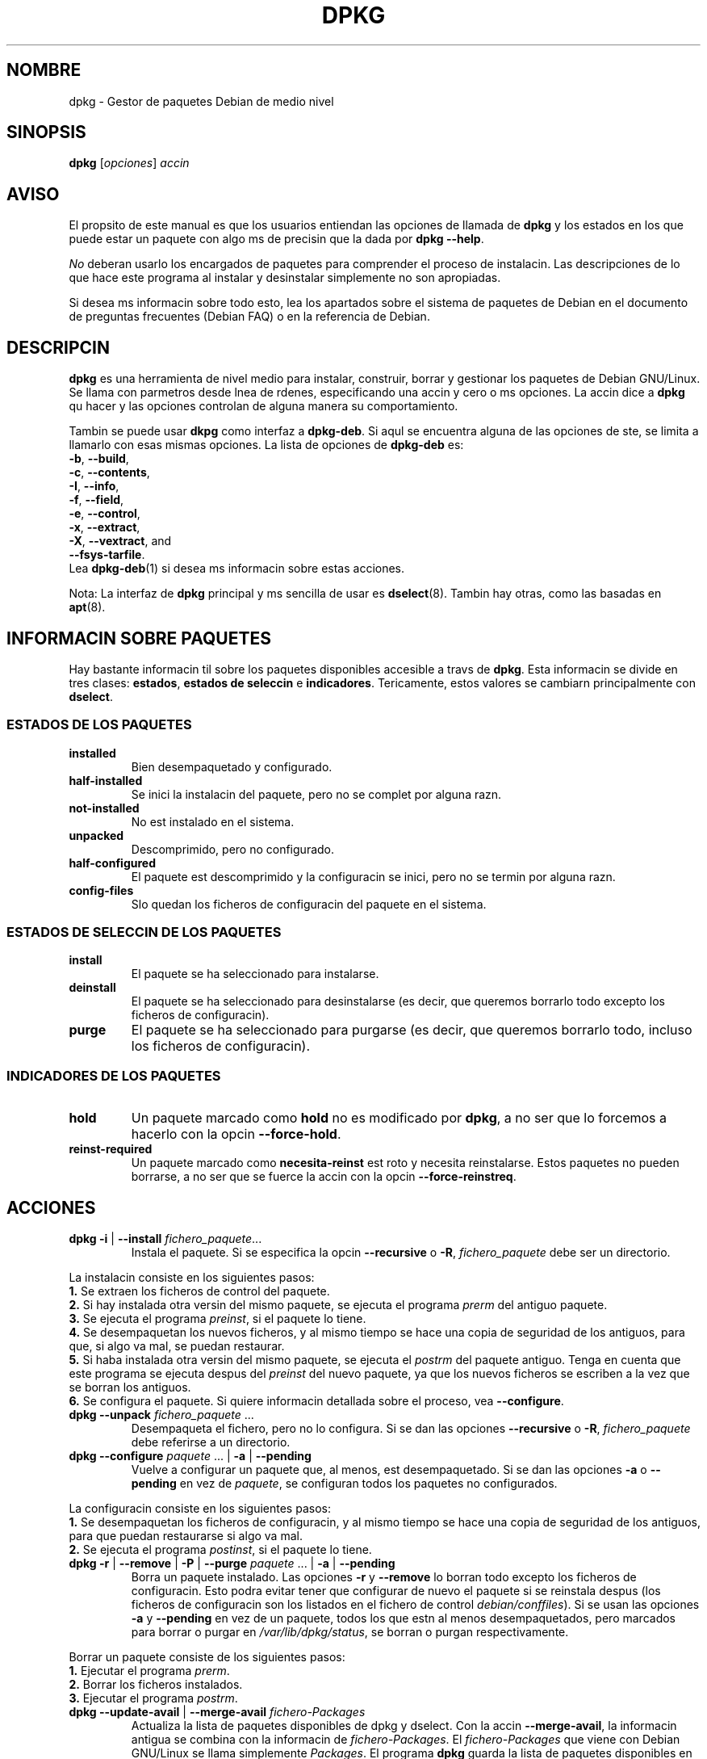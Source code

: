 .\" (c) 2003 Software in the Public Interest
.\" Esta traduccin ha sido realizada por Esteban Manchado Velzquez
.\" (zoso@demiurgo.org) y revisada por Rubn Porras Campo (nahoo@inicia.es)
.\" Est basada en la pgina de manual original:
.\" versin 1.3 del CVS de /cvs/debian-doc/manpages/english/dpkg/dpkg.8

.TH DPKG 8 "Febrero 2000" "Proyecto Debian" "herramientas dpkg"
.SH NOMBRE
dpkg \- Gestor de paquetes Debian de medio nivel
..
.SH SINOPSIS
.B dpkg
[\fIopciones\fP] \fIaccin\fP
..
.SH AVISO
El propsito de este manual es que los usuarios entiendan las opciones
de llamada de \fBdpkg\fP y los estados en los que puede estar un paquete
con algo ms de precisin que la dada por \fBdpkg --help\fP.
.PP
\fINo\fP deberan usarlo los encargados de paquetes para comprender el proceso
de instalacin. Las descripciones de lo que hace este programa al instalar y
desinstalar simplemente no son apropiadas.
.PP
Si desea ms informacin sobre todo esto, lea los apartados sobre el sistema
de paquetes de Debian en el documento de preguntas frecuentes (Debian FAQ) o
en la referencia de Debian.
..
.SH DESCRIPCIN
\fBdpkg\fP es una herramienta de nivel medio para instalar, construir, borrar
y gestionar los paquetes de Debian GNU/Linux. Se llama con parmetros desde
lnea de rdenes, especificando una accin y cero o ms opciones. La accin
dice a \fBdpkg\fP qu hacer y las opciones controlan de alguna manera su
comportamiento.
.PP
Tambin se puede usar \fBdkpg\fP como interfaz a \fBdpkg-deb\fP. Si aqul se
encuentra alguna de las opciones de ste, se limita a llamarlo con esas mismas
opciones. La lista de opciones de \fBdpkg-deb\fP es:
.nf
    \fB-b\fP, \fB--build\fP,
    \fB-c\fP, \fB--contents\fP,
    \fB-I\fP, \fB--info\fP,
    \fB-f\fP, \fB--field\fP,
    \fB-e\fP, \fB--control\fP,
    \fB-x\fP, \fB--extract\fP,
    \fB-X\fP, \fB--vextract\fP, and
    \fB--fsys-tarfile\fP.
.fi
Lea \fBdpkg-deb\fP(1) si desea ms informacin sobre estas acciones.
.PP
Nota: La interfaz de \fBdpkg\fP principal y ms sencilla de usar es
\fBdselect\fP(8). Tambin hay otras, como las basadas en \fBapt\fP(8).
..
.SH INFORMACIN SOBRE PAQUETES
Hay bastante informacin til sobre los paquetes disponibles accesible a
travs de \fBdpkg\fP. Esta informacin se divide en tres clases:
\fBestados\fP, \fBestados de seleccin\fP e \fBindicadores\fP. Tericamente,
estos valores se cambiarn principalmente con \fBdselect\fP.
.SS ESTADOS DE LOS PAQUETES
.TP
.B installed
Bien desempaquetado y configurado.
.TP
.B half-installed
Se inici la instalacin del paquete, pero no se complet por alguna razn.
.TP
.B not-installed
No est instalado en el sistema.
.TP
.B unpacked
Descomprimido, pero no configurado.
.TP
.B half-configured
El paquete est descomprimido y la configuracin se inici, pero no se termin
por alguna razn.
.TP
.B config-files
Slo quedan los ficheros de configuracin del paquete en el sistema.
.SS ESTADOS DE SELECCIN DE LOS PAQUETES
.TP
.B install
El paquete se ha seleccionado para instalarse.
.TP
.B deinstall
El paquete se ha seleccionado para desinstalarse (es decir, que queremos
borrarlo todo excepto los ficheros de configuracin).
.TP
.B purge
El paquete se ha seleccionado para purgarse (es decir, que queremos borrarlo
todo, incluso los ficheros de configuracin).
.SS INDICADORES DE LOS PAQUETES
.TP
.B hold
Un paquete marcado como \fBhold\fP no es modificado por \fBdpkg\fP, a no ser
que lo forcemos a hacerlo con la opcin \fB--force-hold\fP.
.TP
.B reinst-required
Un paquete marcado como \fBnecesita-reinst\fP est roto y necesita
reinstalarse. Estos paquetes no pueden borrarse, a no ser que se fuerce la
accin con la opcin \fB--force-reinstreq\fP.
..
.SH ACCIONES
.TP
\fBdpkg -i\fP | \fB--install\fP \fIfichero_paquete\fP...
Instala el paquete. Si se especifica la opcin \fB--recursive\fP o \fB-R\fP,
\fIfichero_paquete\fP debe ser un directorio.
.PP
La instalacin consiste en los siguientes pasos:
.br
\fB1.\fP Se extraen los ficheros de control del paquete.
.br
\fB2.\fP Si hay instalada otra versin del mismo paquete, se ejecuta el
programa \fIprerm\fP del antiguo paquete.
.br
\fB3.\fP Se ejecuta el programa \fIpreinst\fP, si el paquete lo tiene.
.br
\fB4.\fP Se desempaquetan los nuevos ficheros, y al mismo tiempo se hace una
copia de seguridad de los antiguos, para que, si algo va mal, se puedan
restaurar.
.br
\fB5.\fP Si haba instalada otra versin del mismo paquete, se ejecuta el
\fIpostrm\fP del paquete antiguo. Tenga en cuenta que este programa se ejecuta
despus del \fIpreinst\fP del nuevo paquete, ya que los nuevos ficheros se
escriben a la vez que se borran los antiguos.
.br
\fB6.\fP Se configura el paquete. Si quiere informacin detallada sobre el
proceso, vea \fB--configure\fP.
.TP
\fBdpkg --unpack \fP\fIfichero_paquete\fP ...
Desempaqueta el fichero, pero no lo configura. Si se dan las opciones
\fB--recursive\fP o \fB-R\fP, \fIfichero_paquete\fP debe referirse a un
directorio.
.TP
\fBdpkg --configure \fP\fIpaquete\fP ... | \fB-a\fP | \fB--pending\fP
Vuelve a configurar un paquete que, al menos, est desempaquetado. Si se dan
las opciones \fB-a\fP o \fB--pending\fP en vez de \fIpaquete\fP, se configuran
todos los paquetes no configurados.
.PP
La configuracin consiste en los siguientes pasos:
.br
\fB1.\fP Se desempaquetan los ficheros de configuracin, y al mismo tiempo se
hace una copia de seguridad de los antiguos, para que puedan restaurarse si
algo va mal.
.br
\fB2.\fP Se ejecuta el programa \fIpostinst\fP, si el paquete lo tiene.
.TP
\fBdpkg -r\fP | \fB--remove\fP | \fB-P\fP | \fB--purge \fP\fIpaquete\fP ... | \fB-a\fP | \fB--pending\fP
Borra un paquete instalado. Las opciones \fB-r\fP y \fB--remove\fP lo borran
todo excepto los ficheros de configuracin. Esto podra evitar tener que
configurar de nuevo el paquete si se reinstala despus (los ficheros de
configuracin son los listados en el fichero de control
\fIdebian/conffiles\fP). Si se usan las opciones \fB-a\fP y \fB--pending\fP en
vez de un paquete, todos los que estn al menos desempaquetados, pero marcados
para borrar o purgar en \fI/var/lib/dpkg/status\fP, se borran o purgan
respectivamente.
.PP
Borrar un paquete consiste de los siguientes pasos:
.br
\fB1.\fP Ejecutar el programa \fIprerm\fP.
.br
\fB2.\fP Borrar los ficheros instalados.
.br
\fB3.\fP Ejecutar el programa \fIpostrm\fP.
.br
.TP
\fBdpkg --update-avail\fP | \fB--merge-avail\fP \fIfichero-Packages\fP
Actualiza la lista de paquetes disponibles de \fPdpkg\fP y \fPdselect\fP.
Con la accin \fB--merge-avail\fP, la informacin antigua se combina con la
informacin de \fIfichero-Packages\fP. El \fIfichero-Packages\fP que viene
con Debian GNU/Linux se llama simplemente \fIPackages\fP. El programa
\fBdpkg\fP guarda la lista de paquetes disponibles en
\fI/var/lib/dpkg/available\fP.
.TP
\fBdpkg -A\fP | \fB--record-avail\fP \fIfichero_paquete\fP ...
Actualiza la idea que tienen \fBdpkg\fP y \fBdselect\fP de qu paquetes estn
disponibles, con informacin del paquete \fIfichero_paquete\fP. Si se usa
\fB--recursive\fP o \fB-R\fP, \fIfichero_paquete\fP debe ser un directorio.
.TP
.B dpkg --forget-old-unavail
Olvida los paquetes no instalados ni disponibles.
.TP
.B dpkg --clear-avail
Borra la informacin sobre los paquetes disponibles.
.TP
\fBdpkg -C\fP | \fB--audit\fP
Busca paquetes que se hayan instalado slo parcialmente. El programa
\fBdpkg\fP sugerir qu hacer con ellos para hacerlos funcionar.
.TP
\fBdpkg --get-selections\fP [\fIpatrn\fP...]
Muestra la lista de selecciones de paquetes en la salida estndar.
.TP
.B dpkg --set-selections
Establece las selecciones a unas determinadas, leyendo de la entrada estndar.
.TP
.B dpkg --yet-to-unpack
Busca los paquetes seleccionados para instalar, pero que por alguna razn
todava no se han instalado.
.TP
.B dpkg --print-architecture
Imprime la arquitectura de destino (por ejemplo, i386). Esta opcin usa a
\fBgcc\fP.
.TP
.B dpkg --print-gnu-build-architecture
Imprime la versin GNU de la arquitectura de destino (por ejemplo, i486).
.TP
.B dpkg --print-installation-architecture
Imprime la arquitectura de origen de instalacin.
.TP
.B dpkg --compare-versions \fIver1 op ver2\fP
Compara nmeros de versin, donde \fIop\fP es un operador binario. Devuelve
xito (cero) si la condicin especificada se cumple, y fallo (resultado
distinto de cero) si no. Hay dos grupos de operadores, que difieren en cmo
se comportan cuando les falta alguno de los operandos. Los primeros tratan la
falta de versin como la versin ms antigua posible: \fBlt le eq ne ge gt\fP.
Los otros tratan la falta de versin como la ms moderna posible: \fBlt-nl
le-nl ge-nl gt-nl\fP. stos se dan slo por compatibilidad con la sintaxis del
fichero de control: \fB< << <= = >= >> >\fP.
.TP
.B dpkg --command-fd <n>
Acepta una serie de rdenes en el fichero cuyo descriptor es \fB<n>\fP.
Aviso: las opciones adicionales pasadas desde la lnea de rdenes y mediante
este descriptor de fichero no se desactivan en las subsiguientes llamadas
efectuadas en la misma ejecucin.
.TP
.B dpkg --help
Muestra las instrucciones de uso.
.TP
.B dpkg --force-help
Muestra la ayuda de las opciones \fB--force-\fP\fIalgo\fP.
.TP
.BR "dpkg -Dh " | " --debug=help"
Muestra la ayuda de las opciones de depuracin.
.TP
\fBdpkg --licence\fP | \fBdpkg --license\fP
Muestra la licencia e informacin sobre derechos de autor de \fBdpkg\fP.
.TP
\fBdpkg --version\fP
Muestra la versin de \fBdpkg\fP.
.TP
\fBdpkg-deb-actions\fP
Ver \fBdpkg-dev\fP(1) para ms informacin sobre las siguientes acciones.
.PP
.nf
\fBdpkg -b\fP | \fB--build\fP \fIdirectorio\fP [\fIfichero\fP]
    Construye un paquete Debian GNU/Linux.
\fBdpkg -c\fP | \fB--contents\fP \fIfichero\fP
    Muestra el contenidos de un paquete Debian GNU/Linux.
\fBdpkg -e\fP | \fB--control\fP \fIfichero\fP [\fIdirectorio\fP]
    Extrae la informacin de control de un paquete.
\fBdpkg -x\fP | \fB--extract\fP \fIfichero directorio\fP
    Extrae los ficheros contenidos en el paquete.
\fBdpkg -f\fP | \fB--field\fP  \fIfichero\fP [\fIcampo-control\fP] ...
    Muestra el/los campo(s) de control de un paquete.
\fBdpkg --fsys-tarfile\fP \fIfichero\fP
    Muestra el fichero tar contenido en el paquete Debian.
\fBdpkg -I\fP | \fB--info\fP \fIfichero\fP [\fIfichero-control\fP]
    Muestra informacin sobre el paquete.
\fBdpkg -X\fP | \fB--vextract\fP \fIfichero\fP \fIdirectorio\fP
    Extrae y muestra los nombres de ficheros contenidos en un paquete.
.fi

.TP
\fBdpkg-query-actions\fP
Vea \fBdpkg-query\fP(1) para ms informacin sobre las siguientes acciones:

.nf

\fBdpkg -l\fP | \fB--list\fP \fIpatrn-nombre-paquete\fP ...
    Lista los paquetes cuyo nombre encaja en el patrn dado.
\fBdpkg -s\fP | \fB--status\fP \fInombre-paquete\fP ...
    Informa del estado del paquete especificado.
\fBdpkg -L\fP | \fB--listfiles\fP \fIpaquete\fP ...
    Lista los ficheros instalados en el sistema, que pertenecen a \fBpaquete\fP.
\fBdpkg -S\fP | \fB--search\fP \fIpatrn-bsqueda-ficheros\fP ...
    Busca un fichero en los paquetes instalados.
\fBdpkg -p\fP | \fB--print-avail\fP \fIpaquete\fP ...
    Imprime informacin sobre el \fIpaquete\fP, sacada de \fI/var/lib/dpkg/available\fP.
.fi



.SH OPCIONES
Todas las opciones pueden especificarse tanto en lnea de rdenes como en el
fichero de configuracin de \fBdpkg\fP, \fI/etc/dpkg/dpkg.cfg\fP. Cada lnea
de este fichero es bien una opcin (exactamente la misma que la de lnea de
rdenes, pero sin los guiones al principio) o bien un comentario (si empieza
con \fB#\fR).
.br
.TP
\fB--abort-after=\fP\fInmero\fP
Cambiar despus de cuntos errores abortar \fBdpkg\fP. El valor por omisin
es 50.
.TP
.BR -B | --auto-deconfigure
Cuando se borra un paquete, hay posibilidades de que otro dependa de l.
Especificar esta opcin producir la desconfiguracin automtica del paquete
que dependa del borrado.
.TP
\fB-D\fIoctal\fP | \fB--debug=\fP\fIoctal\fP
Activar el modo de depuracin. El parmetro \fIoctal\fP se forma uniendo los
valores de la siguiente lista mediante la operacin \fIor\fP a nivel de bits
(tenga en cuenta que estos valores podran cambiar en futuras versiones).
\fB-Dh\fP o \fB--debug=help\fP muestran estos valores.

 nmero  descripcin
    1   Informacin de progreso generalmente til
    2   Invocacin y estado de los scripts del paquete
   10   Salida por cada fichero procesado
  100   Mucha salida por cada fichero procesado
   20   Salida por cada conffile
  200   Mucha salida por cada conffile
   40   Dependencias y conflictos
  400   Mucha salida sobre dependencias y conflictos
 1000   Parrafadas sobre el directorio dpkg/info
 2000   Montaas de parrafadas (perjudica la salud)
.TP
\fB--force-\fP\fIcosas\fP | \fB--no-force-\fP\fIcosas\fP | \fB--refuse-\fP\fIcosas\fP
Fuerza o rehusa (\fBno-force\fP y \fBrefuse\fP significan lo mismo) a hacer
ciertas cosas. El parmetro \fIcosas\fP es una lista de cosas especificadas
abajo, separada por comas. La opcin \fB--force-help\fP muestra un mensaje que
las describe. Las cosas marcadas con (*) se fuerzan por omisin.
.PP
\fIAviso: Estas opciones estn pensadas mayormente para que las usen expertos.
Usarlas sin total conocimiento de sus efectos podran hacer que su sistema
dejara de funcionar.\fP
.br
\fBall\fP:
Activa (o desactiva) todas las opciones de forzar.
.br
\fBauto-select\fP(*):
Selecciona paquetes para instalarlos, y quita la seleccin a paquetes para
borrarlos.
.br
\fBdowngrade\fP(*):
Instala un paquete, incluso si hay una versin ms nueva ya instalada.

\fIAviso: actualmente dpkg no comprueba de ninguna manera las dependencias al
desactualizar y por lo tanto no avisar si se rompe alguna dependencia de otro
paquete. Una situacin as podra tener efectos laterales graves;
desactualizar componentes esenciales del sistema incluso podra inutilizar su
sistema completo. selo con cuidado.\fP

.br
\fBconfigure-any\fP:
Configura tambin todo lo desempaquetado y no configurado sobre lo que depende
el paquete.
.br
\fBhold\fP:
Procesa los paquetes incluso si estn marcados como hold (mantener).
.br
\fBremove-reinstreq\fP:
Borra un paquete, incluso si est roto y marcado como de reinstalacin
requerida. Esto podra causar, por ejemplo, que algunas partes del paquete
quedaran en el sistema, pero \fBdpkg\fP se olvidara de ellas.
.br
\fBremove-essential\fP:
Borra, incluso si el paquete se considera esencial. Los paquetes esenciales
contienen sobre todo rdenes de Unix muy bsicas. Borrarlos podra hacer que
el sistema dejara de funcionar en absoluto, as que use esta opcin con
cuidado.
.br
\fBdepends\fP:
Convierte todos los problemas de dependencias en avisos.
.br
\fBdepends-version\fP:
No tiene en cuenta las versiones al comprobar dependencias.
.br
\fBconflicts\fP:
Instala, incluso si est en conflicto con otro paquete. Esta opcin es
peligrosa, dado que generalmente sobreescribir algunos ficheros.
.br
\fBconfmiss\fP:
Siempre instala un fichero de configuracin perdido. Es peligroso porque no
guarda los cambios (el borrado) hechos al fichero.
.br
\fBconfnew\fP:
Si se ha modificado un fichero de configuracin, instalar siempre la nueva
versin sin preguntar, a menos que se especifique tambin la opcin
--force-confdef, en cuyo caso se toma la accin por omisin.
.br
\fBconfold\fP:
Si se ha modificado un fichero de configuracin, mantener siempre la versin
existente sin preguntar, a menos que tambin se especifique la opcin
--force-confdef, en cuyo caso se toma la accin por omisin.
.br
\fBconfdef\fP:
Si se ha modificado un fichero de configuracin, elegir siempre la opcin por
omisin. Si no la hay, parar y preguntar al usuario a no ser que se usen
tambin las opciones \fB--force-confnew\fP o \fB--force-confold\fP, en cuyo
caso se usar esta opcin para tomar la decisin final.
.br
\fBoverwrite\fP:
Sobreescribe un fichero de un paquete con otro fichero.
.br
\fBoverwrite-dir\fP:
Sobreescribe un directorio de un paquete con otro fichero.
.br
\fBoverwrite-diverted\fP:
Sobreescribe una versin desviada de un fichero con una no desviada.
.br
\fBarchitecture\fP:
Procesar incluso si los paquetes no son de la arquitectura adecuada.
.br
\fBbad-path\fP:
\fBPATH\fP no contiene algunos programas importantes, as que es bastante
posible que haya problemas.
.br
\fBnot-root\fP:
Intentar la (des)instalacin incluso si no se es root.
.br
.TP
\fB--ignore-depends\fP=\fIpaquete\fP,...
Ignora la comprobacin de dependencias para los paquetes especificados
(realmente, se hacen las comprobaciones, pero se imprimen avisos en vez de
abortar el proceso).
.TP
\fB--new\fP | \fB--old\fP
elige el formato de paquetes nuevo o antiguo. Es una opcin de
\fBdpkg-deb\fP(1).
.TP
.B --nocheck
No lee ni comprueba el contenido del fichero de control mientras se construye
el paquete. Es una opcin de \fBdpkg-deb\fP(1).
.TP
\fB--no-act\fP | \fB--dry-run\fP | \fB--simulate\fP
Hace todo lo que se supone que debe hacer, pero no realiza ningn cambio. Se
utiliza para ver qu ocurrira con las opciones elegidas sin llegar a cambiar
nada.
.PP
Asegrese de dar la opcin \fB--no-act\fP antes del parmetro de accin, o
podra acabar con resultados no deseados. P.ej.: \fBdpkg --purge foo
--no-act\fP primero purgar el paquete foo y luego intentar purgar el paquete
--no-act, aunque probablemente usted esperara que no hiciera nada!).
.TP
\fB-R\fP | \fB--recursive\fP
Acta recursivamente sobre todos los ficheros que coincidan con el patrn
\fB*.deb\fP que se encuentren en el directorio especificado y todos sus
subdirectorios. Puede usarse con las opciones \fB-i\fP, \fB-A\fP,
\fB--install\fP, \fB--unpack\fP y \fB--avail\fP.
.TP
\fB-G\fP
No instala un paquete del que hay ya instalada una versin ms nueva. Es lo
mismo que \fB--refuse-downgrade\fP.
.TP
\fB--root=\fP\fIdir\fP | \fB--admindir=\fP\fIdir\fP | \fB--instdir=\fP\fIdir\fP
Cambia los directorios por omisin. El valor predeterminado para el directorio
\fBadmindir\fP es \fI/var/lib/dpkg\fP y contiene muchos ficheros con
informacin sobre el estado de los paquetes instalados y desinstalados, etc.
El valor por omisin de \fBinstdir\fP es \fI/\fP y se refiere al directorio
donde se instalarn los paquetes. Tambin es el directorio pasado a
\fBchroot\fP(2) antes de ejecutar los programas de instalacin de
\fIpaquete\fP, lo que significa que stos vern \fBinstdir\fP como directorio
raz. Cambiar \fBroot\fP cambia a su vez \fBinstdir\fP a \fIdir\fP y
\fBadmindir\fP a \fIdir\fP\fB/var/lib/dpkg\fP.
.TP
\fB-O\fP | \fB--selected-only\fP
Procesa slo los paquetes que se han elegido para la instalacin. La marca en s
la hacen \fBdselect\fP o \fBdpkg\fP, cuando se usa para gestionar paquetes. Por
ejemplo, si se borra uno, se marcar como elegido para desinstalar.
.TP
.BR -E " | " --skip-same-version
Evita la instalacin de un paquete si es la misma versin que ya hay
instalada.
.TP
\fB--status-fd \fP\fI<n>\fP
Enva el estado del paquete al descriptor de fichero \fI<n>\fP. Puede usarse
varias veces. Las actualizaciones de estado tienen la forma status: <pkg>:
<pkg qstate>.
..
.SH FICHEROS
.TP
.I /etc/dpkg/dpkg.cfg
Fichero de configuracin con las opciones por omisin.
.P
Los otros ficheros listados abajo estn en sus directorios por omisin. Vase
la opcin \fB--admindir\fP para ver cmo cambiar la ruta de estos ficheros.
.TP
.I /var/lib/dpkg/available
Lista de paquetes disponibles.
.TP
.I /var/lib/dpkg/status
Estado de los paquetes disponibles. Este fichero contiene informacin sobre si
un paquete est marcado para borrar o no, si est instalado o no, etc. Vase
el apartado \fBINFORMACIN SOBRE PAQUETES\fP para ms informacin.
.P
Los siguientes ficheros son componentes de un paquete binario. Vase
\fBdeb\fP(5) para ms informacin sobre stos:
.TP
.I control
.TP
.I conffiles
.TP
.I preinst
.TP
.I postinst
.TP
.I prerm
.TP
.I postrm
..
.SH VARIABLES DE ENTORNO
.TP
.B DPKG_NO_TSTP
Defina esta variable si prefiere que \fBdpkg\fP arranque en un intrprete
diferente en vez de suspenderse a s mismo cuando vuelve temporalmente al
intrprete de rdenes.
.TP
.B SHELL
El programa que ejecutar \fBdpkg\fP cuando arranque el nuevo intrprete.
.TP
.B COLUMNS
Especifica el nmero de columnas que puede usar \fBdpkg\fP para mostrar la
informacin. Por ahora slo la usa la opcin -l.
..
.SH EJEMPLOS
Para listar los paquetes con vi en su nombre:
.br
\fB     dpkg -l '*vi*'\fP
.PP
Para ver las entradas en \fI/var/lib/dpkg/available\fP de varios paquetes:
.br
\fB     dpkg -p base-files login xfree86-common | pager\fP
.PP
Para borrar un paquete instalado llamado elvis:
.br
\fB     dpkg -r elvis\fP
.PP
Para instalar un paquete, primero hay que encontrarlo en la coleccin de
paquetes que queramos. El fichero available muestra que el paquete vim
est en el apartado editors:
.br
\fB     cd /cdrom/hamm/hamm/binary/editors\fP
\fB     dpkg -i vim_4.5-3.deb\fP
.br
(Nota: En estos casos suele usarse \fBapt-get\fP(8))
.PP
Para hacer una copia local de los estados de la seleccin de paquetes:
.br
\fB     dpkg --get-selections >mis_selecciones\fP
.PP
Se podra copiar este fichero a otra mquina e instalarlo all con:
.br
\fB     dpkg --set-selections <mis_selecciones\fP
.br
Tenga en cuenta que esto no instalar ni borrar nada, simplemente modificar
el estado de seleccin de los paquetes escogidos. Necesitar otra aplicacin
para conseguir los paquetes e instalarlos. Por ejemplo, ejecute \fBdselect\fP
y elija Instalar.
.PP
Por lo general, encontrar que \fBdselect\fP(8) es una forma ms cmoda de
modificar los estados de seleccin de los paquetes.
..
.SH VASE TAMBIN
.BR dpkg-deb (1),
.BR deb (5),
.BR deb-control (5),
.BR dselect (8),
y
.BR apt (8).
..
.SH FALLOS/RESTRICCIONES
\fBdpkg\fP no ordena inteligentemente los paquetes a la hora de instalarlos.
.br
No hay ningn sistema automtico de registro de actividades en \fBdpkg\fP.
.br
Durante las actualizaciones, las relaciones de los paquetes que dependen de
otros se podran desincronizar (p.ej.: las dependencias exactas de la versin
de desarrollo de un paquete sobre el propio paquete).
.PP
Normalmente, la opcin \fB--no-act\fP da menos informacin de la que necesita.
.br
No hay informacin de estado para los paquetes virtuales.
..
.SH AUTORES
.nf
El programador original de \fBdpkg\fP fue Ian Jackson, y luego mucha gente fue
mejorndolo. La lista completa est en \fB/usr/share/doc/dpkg/THANKS.gz\fP.
Traduccin realizada por Esteban Manchado Velzquez (zoso@demiurgo.org).
.fi
